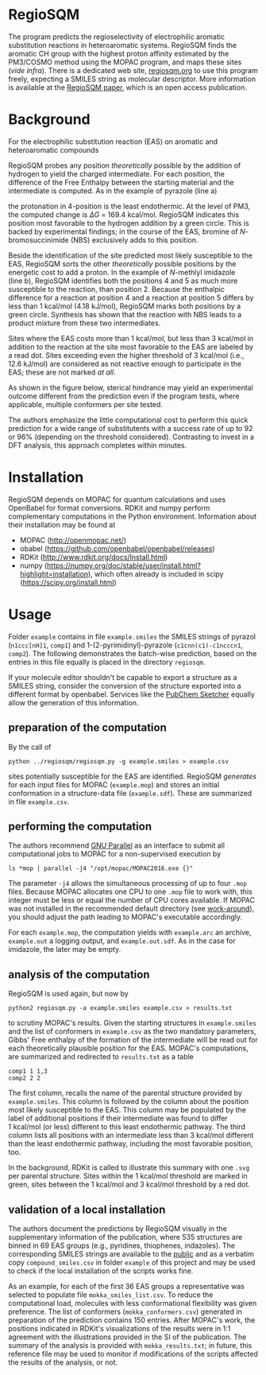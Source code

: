 # last edit:  2020-07-10 (YYYY-MM-DD)
#+OPTIONS: toc:nil

#+LATEX_CLASS:  koma-article
#+LATEX_HEADER: \usepackage{libertine, graphicx, microtype}
#+LATEX_HEADER: \usepackage[scaled=0.75]{beramono}
#+LATEX_HEADER: \usepackage[libertine]{newtxmath}
#+LATEX_HEADER: \usepackage[USenglish]{babel}


* RegioSQM

The program predicts the regioselectivity of electrophilic aromatic
substitution reactions in heteroaromatic systems. RegioSQM finds the
aromatic CH group with the highest proton affinity estimated by the
PM3/COSMO method using the MOPAC program, and maps these sites (/vide
infra/).  There is a dedicated web site, [[http://regiosqm.org][regiosqm.org]] to use this
program freely, expecting a SMILES string as molecular descriptor.
More information is available at the [[https://doi.org/10.1039/C7SC04156J][RegioSQM paper]], which is an open
access publication.

* Background

For the electrophilic substitution reaction (EAS) on aromatic and
heteroaromatic compounds

#+ATTR_LATEX:  :width 6cm
[[./doc_support/scheme_1_050.png]]

RegioSQM probes any position /theoretically/ possible by the addition
of hydrogen to yield the charged intermediate.  For each position, the
difference of the Free Enthalpy between the starting material and the
intermediate is computed.  As in the example of pyrazole (line a)

#+ATTR_LATEX:  :width 6cm
[[./doc_support/figure_1_050.png]]

the protonation in 4-position is the least endothermic.  At the level
of PM3, the computed change is $\Delta{}G$ = 169.4 kcal/mol.  RegioSQM
indicates this position most favorable to the hydrogen addition by a
green circle.  This is backed by experimental findings; in the course
of the EAS, bromine of /N/-bromosuccinimide (NBS) exclusively adds to
this position.

Beside the identification of the site predicted most likely
susceptible to the EAS, RegioSQM sorts the other /theoretically/
possible positions by the energetic cost to add a proton.  In the
example of /N/-methlyl imidazole (line b), RegioSQM identifies both
the positions 4 and 5 as much more susceptible to the reaction, than
position 2.  Because the enthalpic difference for a reaction at
position 4 and a reaction at position 5 differs by less than
1 kcal/mol (4.18 kJ/mol), RegioSQM marks both positions by a green
circle.  Synthesis has shown that the reaction with NBS leads to a
product mixture from these two intermediates.

Sites where the EAS costs more than 1 kcal/mol, but less than
3 kcal/mol in addition to the reaction at the site most favorable to
the EAS are labeled by a read dot.  Sites exceeding even the higher
threshold of 3 kcal/mol (i.e., 12.6 kJ/mol) are considered as not
reactive enough to participate in the EAS; these are not marked /at
all/.

As shown in the figure below, sterical hindrance may yield an
experimental outcome different from the prediction even if the program
tests, where applicable, multiple conformers per site tested.

#+ATTR_LATEX:  :width 6cm
[[./doc_support/figure_4_050.png]]

The authors emphasize the little computational cost to perform this
quick prediction for a wide range of substitutents with a success rate
of up to 92 or 96% (depending on the threshold considered).
Contrasting to invest in a DFT analysis, this approach completes
within minutes.

#+ATTR_LATEX:  :width 12cm
[[./doc_support/figure_3_050.png]]

* Installation

RegioSQM depends on MOPAC for quantum calculations and uses OpenBabel
for format conversions.  RDKit and numpy perform complementary
computations in the Python environment.  Information about their
installation may be found at

+ MOPAC (http://openmopac.net/)
+ obabel (https://github.com/openbabel/openbabel/releases)
+ RDKit (http://www.rdkit.org/docs/Install.html)
+ numpy
  (https://numpy.org/doc/stable/user/install.html?highlight=installation),
  which often already is included in scipy
  (https://scipy.org/install.html) 

* Usage

Folder =example= contains in file =example.smiles= the SMILES strings
of pyrazol (=n1ccc[nH]1=, =comp1=) and 1-(2-pyrimidinyl)-pyrazole
(=c1cnn(c1)-c1ncccn1=, =comp2=).  The following demonstrates the
batch-wise prediction, based on the entries in this file equally is
placed in the directory =regiosqm=.

If your molecule editor shouldn't be capable to export a structure as
a SMILES string, consider the conversion of the structure exported
into a different format by openbabel.  Services like the [[https://pubchem.ncbi.nlm.nih.gov/edit3/index.html][PubChem
Sketcher]] equally allow the generation of this information.

** preparation of the computation
   
   By the call of
   #+BEGIN_SRC shell
     python ../regiosqm/regiosqm.py -g example.smiles > example.csv
   #+END_SRC
   sites potentially susceptible for the EAS are identified.  RegioSQM
   /generates/ for each input files for MOPAC (=example.mop=) and
   stores an initial conformation in a structure-data file
   (=example.sdf=).  These are summarized in file =example.csv=.


** performing the computation
   
   The authors recommend [[https://www.gnu.org/software/parallel/][GNU Parallel]] as an interface to submit all
   computational jobs to MOPAC for a non-supervised execution by
   #+BEGIN_SRC shell
     ls *mop | parallel -j4 "/opt/mopac/MOPAC2016.exe {}"
   #+END_SRC
   The parameter =-j4= allows the simultaneous processing of up to
   four =.mop= files.  Because MOPAC allocates one CPU to one =.mop=
   file to work with, this integer must be less or equal the number of
   CPU cores available.  If MOPAC was not installed in the recommended
   default directory (see [[http://openmopac.net/Manual/trouble_shooting.html#default%20location][work-around]]), you should adjust the path
   leading to MOPAC's executable accordingly.

   For each =example.mop=, the computation yields with =example.arc=
   an archive, =example.out= a logging output, and =example.out.sdf=.
   As in the case for imidazole, the later may be empty.

** analysis of the computation

   RegioSQM is used again, but now by
   #+BEGIN_SRC shell
     python2 regiosqm.py -a example.smiles example.csv > results.txt
   #+END_SRC
   to scrutiny MOPAC's results.  Given the starting structures in
   =example.smiles= and the list of conformers in =example.csv= as the
   two mandatory parameters, Gibbs' Free enthalpy of the formation of
   the intermediate will be read out for each theoretically plausible
   position for the EAS.  MOPAC's computations, are summarized and
   redirected to =results.txt= as a table
   #+BEGIN_SRC shell
     comp1 1 1,3
     comp2 2 2
   #+END_SRC
   The first column, recalls the name of the parental structure
   provided by =example.smiles=.  This column is followed by the
   column about the position most likely susceptible to the EAS.  This
   column may be populated by the label of additional positions if
   their intermediate was found to differ 1 kcal/mol (or less)
   different to this least endothermic pathway.  The third column
   lists all positions with an intermediate less than 3 kcal/mol
   different than the least endothermic pathway, including the most
   favorable position, too.

   In the background, RDKit is called to illustrate this summary with
   one =.svg= per parental structure.  Sites within the 1 kcal/mol
   threshold are marked in green, sites between the 1 kcal/mol and
   3 kcal/mol threshold by a red dot.

** validation of a local installation

   The authors document the predictions by RegioSQM visually in the
   supplementary information of the publication, where 535 structures
   are binned in 69 EAS groups (e.g., pyridines, thiophenes,
   indazoles).  The corresponding SMILES strings are available to the
   [[https://github.com/jensengroup/RegioSQM][public]] and as a verbatim copy =compound_smiles.csv= in folder
   =example= of this project and may be used to check if the local
   installation of the scripts works fine.

   As an example, for each of the first 36 EAS groups a representative
   was selected to populate file =mokka_smiles_list.csv=.  To reduce
   the computational load, molecules with less conformational
   flexibility was given preference.  The list of conformers
   (=mokka_conformers.csv=) generated in preparation of the prediction
   contains 150 entries.  After MOPAC's work, the positions indicated
   in RDKit's visualizations of the results were in 1:1 agreement with
   the illustrations provided in the SI of the publication.  The
   summary of the analysis is provided with =mokka_results.txt=; in
   future, this reference file may be used to monitor if modifications
   of the scripts affected the results of the analysis, or not.
